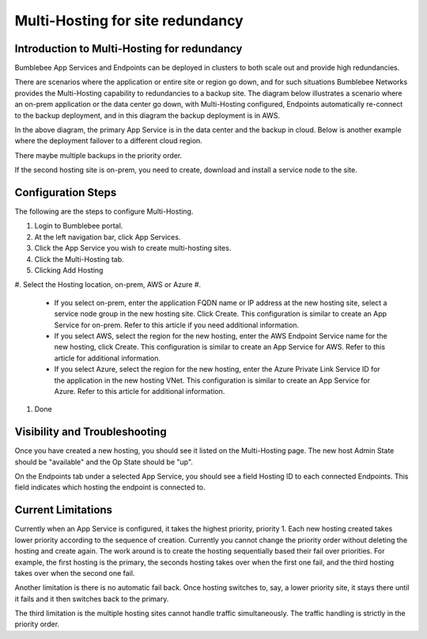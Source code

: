 =======================================
Multi-Hosting for site redundancy
=======================================


Introduction to Multi-Hosting for redundancy
=================================================

Bumblebee App Services and Endpoints can be deployed in clusters to both scale out and 
provide high redundancies. 


There are scenarios where the application or entire site or region go down, and for such situations 
Bumblebee Networks provides the Multi-Hosting capability to redundancies to a backup site. 
The diagram below illustrates a scenario where an on-prem application or the data center go down, with Multi-Hosting configured, 
Endpoints automatically re-connect to the backup deployment, and in this diagram the backup deployment is in AWS. 


|multi_hosting_illustration|



In the above diagram, the primary App Service is in the data center and the backup in cloud. 
Below is another example where the deployment failover to a different cloud region. 

|multi_hosting_cloud_failover|

There maybe multiple backups in the priority order. 


If the second hosting site is on-prem, you need to create, download and install a service node to the site. 


Configuration Steps 
=====================

The following are the steps to configure Multi-Hosting.


1. Login to Bumblebee portal.
#. At the left navigation bar, click App Services.
#. Click the App Service you wish to create multi-hosting sites.
#. Click the Multi-Hosting tab.
#. Clicking Add Hosting
#. Select the Hosting location, on-prem, AWS or Azure
#. 

    - If you select on-prem, enter the application FQDN name or IP address at the new hosting site, select a service node group in the new hosting site. Click Create. This configuration is similar to create an App Service for on-prem. Refer to this article if you need additional information. 
    - If you select AWS, select the region for the new hosting, enter the AWS Endpoint Service name for the new hosting, click Create. This configuration is similar to create an App Service for AWS. Refer to this article for additional information. 
    - If you select Azure, select the region for the new hosting, enter the Azure Private Link Service ID for the application in the new hosting VNet. This configuration is similar to create an App Service for Azure. Refer to this article for additional information. 

#. Done

Visibility and Troubleshooting
=================================

Once you have created a new hosting, you should see it listed on the Multi-Hosting page. The new host Admin State should be "available" and the Op State should be "up".


On the Endpoints tab under a selected App Service, you should see a field Hosting ID to each connected Endpoints. This field indicates which hosting the endpoint is connected to. 


Current Limitations
========================

Currently when an App Service is configured, it takes the highest priority, priority 1. 
Each new hosting created takes lower priority according to the sequence of creation. 
Currently you cannot change the priority order without deleting the hosting and create again. 
The work around is to create the hosting sequentially based their fail over priorities. 
For example, the first hosting is the primary, the seconds hosting takes over when the first one fail, 
and the third hosting takes over when the second one fail. 


Another limitation is there is no automatic fail back. Once hosting switches to, say, 
a lower priority site, it stays there until it fails and it then switches back to the primary. 


The third limitation is the multiple hosting sites cannot handle traffic simultaneously. 
The traffic handling is strictly in the priority order. 

.. |multi_hosting_illustration| image:: media/multi_hosting_illustration.png
.. |multi_hosting_cloud_failover| image:: media/multi_hosting_cloud_failover.png